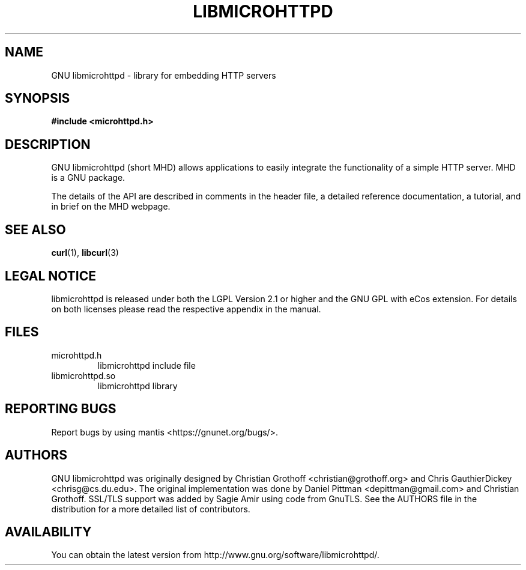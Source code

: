 .TH LIBMICROHTTPD "3" "21 Jun 2013 "libmicrohttpd"
.SH "NAME"
GNU libmicrohttpd \- library for embedding HTTP servers
.SH "SYNOPSIS"

 \fB#include <microhttpd.h>

.SH "DESCRIPTION"
.P
GNU libmicrohttpd (short MHD) allows applications to easily integrate the functionality of a simple HTTP server.  MHD is a GNU package.
.P
The details of the API are described in comments in the header file, a detailed reference documentation, a tutorial, and in brief on the MHD webpage.
.P
.SH "SEE ALSO"
\fBcurl\fP(1), \fBlibcurl\fP(3)

.SH "LEGAL NOTICE"
libmicrohttpd is released under both the LGPL Version 2.1 or higher and the GNU GPL with eCos extension.  For details on both licenses please read the respective appendix in the manual.

.SH "FILES"
.TP
microhttpd.h
libmicrohttpd include file
.TP
libmicrohttpd.so
libmicrohttpd library

.SH "REPORTING BUGS"
Report bugs by using mantis <https://gnunet.org/bugs/>.

.SH "AUTHORS"
GNU libmicrohttpd was originally designed by Christian Grothoff <christian@grothoff.org> and Chris GauthierDickey <chrisg@cs.du.edu>.  The original implementation was done by Daniel Pittman <depittman@gmail.com> and Christian Grothoff.  SSL/TLS support was added by Sagie Amir using code from GnuTLS.  See the AUTHORS file in the distribution for a more detailed list of contributors.

.SH "AVAILABILITY"
You can obtain the latest version from http://www.gnu.org/software/libmicrohttpd/.
